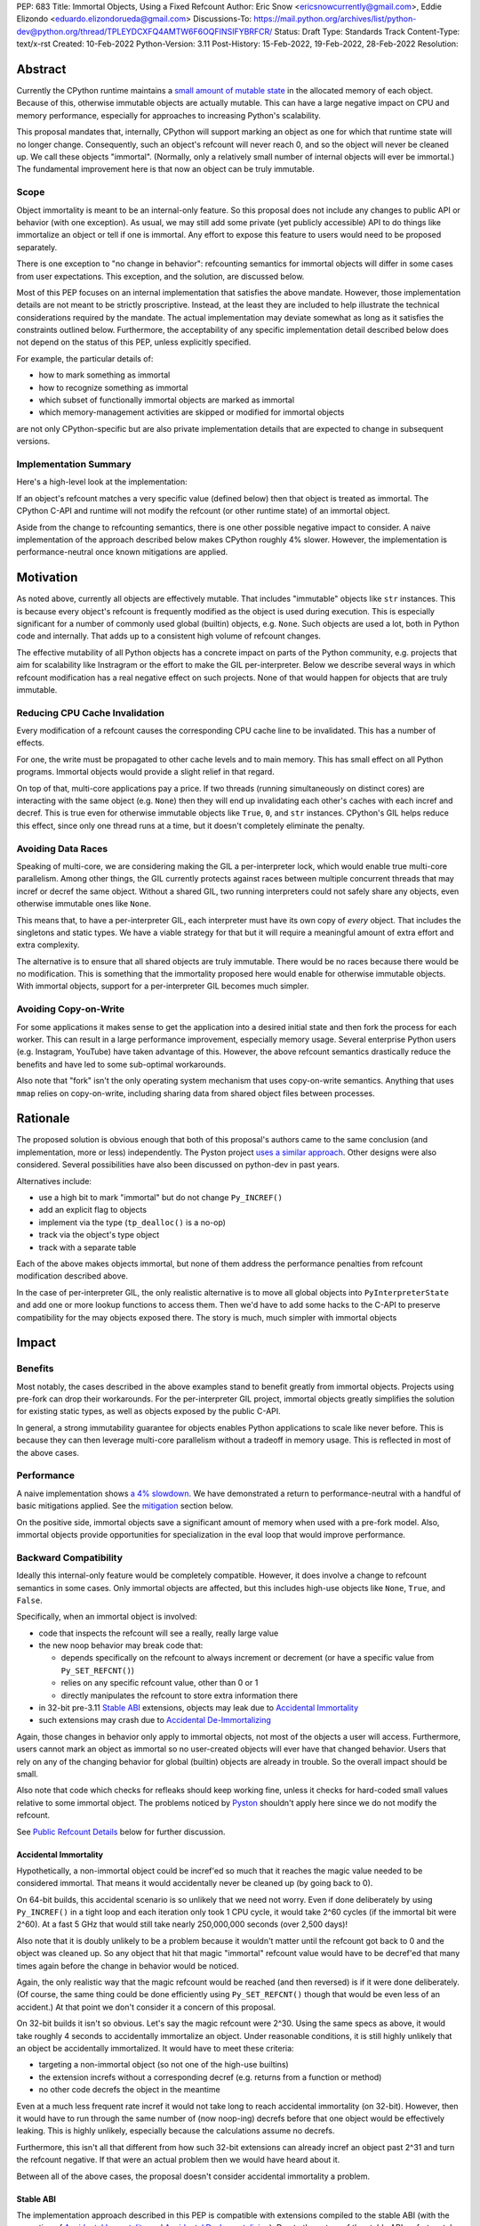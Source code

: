 PEP: 683
Title: Immortal Objects, Using a Fixed Refcount
Author: Eric Snow <ericsnowcurrently@gmail.com>, Eddie Elizondo <eduardo.elizondorueda@gmail.com>
Discussions-To: https://mail.python.org/archives/list/python-dev@python.org/thread/TPLEYDCXFQ4AMTW6F6OQFINSIFYBRFCR/
Status: Draft
Type: Standards Track
Content-Type: text/x-rst
Created: 10-Feb-2022
Python-Version: 3.11
Post-History: 15-Feb-2022, 19-Feb-2022, 28-Feb-2022
Resolution:


Abstract
========

Currently the CPython runtime maintains a
`small amount of mutable state <Runtime Object State_>`_ in the
allocated memory of each object.  Because of this, otherwise immutable
objects are actually mutable.  This can have a large negative impact
on CPU and memory performance, especially for approaches to increasing
Python's scalability.

This proposal mandates that, internally, CPython will support marking
an object as one for which that runtime state will no longer change.
Consequently, such an object's refcount will never reach 0, and so the
object will never be cleaned up.  We call these objects "immortal".
(Normally, only a relatively small number of internal objects
will ever be immortal.)  The fundamental improvement here
is that now an object can be truly immutable.

Scope
-----

Object immortality is meant to be an internal-only feature.  So this
proposal does not include any changes to public API or behavior
(with one exception).  As usual, we may still add some private
(yet publicly accessible) API to do things like immortalize an object
or tell if one is immortal.  Any effort to expose this feature to users
would need to be proposed separately.

There is one exception to "no change in behavior": refcounting semantics
for immortal objects will differ in some cases from user expectations.
This exception, and the solution, are discussed below.

Most of this PEP focuses on an internal implementation that satisfies
the above mandate.  However, those implementation details are not meant
to be strictly proscriptive.  Instead, at the least they are included
to help illustrate the technical considerations required by the mandate.
The actual implementation may deviate somewhat as long as it satisfies
the constraints outlined below.  Furthermore, the acceptability of any
specific implementation detail described below does not depend on
the status of this PEP, unless explicitly specified.

For example, the particular details of:

* how to mark something as immortal
* how to recognize something as immortal
* which subset of functionally immortal objects are marked as immortal
* which memory-management activities are skipped or modified for immortal objects

are not only CPython-specific but are also private implementation
details that are expected to change in subsequent versions.

Implementation Summary
----------------------

Here's a high-level look at the implementation:

If an object's refcount matches a very specific value (defined below)
then that object is treated as immortal.  The CPython C-API and runtime
will not modify the refcount (or other runtime state) of an immortal
object.

Aside from the change to refcounting semantics, there is one other
possible negative impact to consider.  A naive implementation of the
approach described below makes CPython roughly 4% slower.  However,
the implementation is performance-neutral once known mitigations
are applied.


Motivation
==========

As noted above, currently all objects are effectively mutable.  That
includes "immutable" objects like ``str`` instances.  This is because
every object's refcount is frequently modified as the object is used
during execution.  This is especially significant for a number of
commonly used global (builtin) objects, e.g. ``None``.  Such objects
are used a lot, both in Python code and internally.  That adds up to
a consistent high volume of refcount changes.

The effective mutability of all Python objects has a concrete impact
on parts of the Python community, e.g. projects that aim for
scalability like Instragram or the effort to make the GIL
per-interpreter.  Below we describe several ways in which refcount
modification has a real negative effect on such projects.
None of that would happen for objects that are truly immutable.

Reducing CPU Cache Invalidation
-------------------------------

Every modification of a refcount causes the corresponding CPU cache
line to be invalidated.  This has a number of effects.

For one, the write must be propagated to other cache levels
and to main memory.  This has small effect on all Python programs.
Immortal objects would provide a slight relief in that regard.

On top of that, multi-core applications pay a price.  If two threads
(running simultaneously on distinct cores) are interacting with the
same object (e.g. ``None``)  then they will end up invalidating each
other's caches with each incref and decref.  This is true even for
otherwise immutable objects like ``True``, ``0``, and ``str`` instances.
CPython's GIL helps reduce this effect, since only one thread runs at a
time, but it doesn't completely eliminate the penalty.

Avoiding Data Races
-------------------

Speaking of multi-core, we are considering making the GIL
a per-interpreter lock, which would enable true multi-core parallelism.
Among other things, the GIL currently protects against races between
multiple concurrent threads that may incref or decref the same object.
Without a shared GIL, two running interpreters could not safely share
any objects, even otherwise immutable ones like ``None``.

This means that, to have a per-interpreter GIL, each interpreter must
have its own copy of *every* object.  That includes the singletons and
static types.  We have a viable strategy for that but it will require
a meaningful amount of extra effort and extra complexity.

The alternative is to ensure that all shared objects are truly immutable.
There would be no races because there would be no modification.  This
is something that the immortality proposed here would enable for
otherwise immutable objects.  With immortal objects,
support for a per-interpreter GIL
becomes much simpler.

Avoiding Copy-on-Write
----------------------

For some applications it makes sense to get the application into
a desired initial state and then fork the process for each worker.
This can result in a large performance improvement, especially
memory usage.  Several enterprise Python users (e.g. Instagram,
YouTube) have taken advantage of this.  However, the above
refcount semantics drastically reduce the benefits and
have led to some sub-optimal workarounds.

Also note that "fork" isn't the only operating system mechanism
that uses copy-on-write semantics.  Anything that uses ``mmap``
relies on copy-on-write, including sharing data from shared object
files between processes.


Rationale
=========

The proposed solution is obvious enough that both of this proposal's
authors came to the same conclusion (and implementation, more or less)
independently.  The Pyston project `uses a similar approach <Pyston_>`_.
Other designs were also considered.  Several possibilities have also
been discussed on python-dev in past years.

Alternatives include:

* use a high bit to mark "immortal" but do not change ``Py_INCREF()``
* add an explicit flag to objects
* implement via the type (``tp_dealloc()`` is a no-op)
* track via the object's type object
* track with a separate table

Each of the above makes objects immortal, but none of them address
the performance penalties from refcount modification described above.

In the case of per-interpreter GIL, the only realistic alternative
is to move all global objects into ``PyInterpreterState`` and add
one or more lookup functions to access them.  Then we'd have to
add some hacks to the C-API to preserve compatibility for the
may objects exposed there.  The story is much, much simpler
with immortal objects


Impact
======

Benefits
--------

Most notably, the cases described in the above examples stand
to benefit greatly from immortal objects.  Projects using pre-fork
can drop their workarounds.  For the per-interpreter GIL project,
immortal objects greatly simplifies the solution for existing static
types, as well as objects exposed by the public C-API.

In general, a strong immutability guarantee for objects enables Python
applications to scale like never before.  This is because they can
then leverage multi-core parallelism without a tradeoff in memory
usage.  This is reflected in most of the above cases.

Performance
-----------

A naive implementation shows `a 4% slowdown`_.  We have demonstrated
a return to performance-neutral with a handful of basic mitigations
applied.  See the `mitigation`_ section below.

On the positive side, immortal objects save a significant amount of
memory when used with a pre-fork model.  Also, immortal objects provide
opportunities for specialization in the eval loop that would improve
performance.

.. _a 4% slowdown: https://github.com/python/cpython/pull/19474#issuecomment-1032944709

Backward Compatibility
----------------------

Ideally this internal-only feature would be completely compatible.
However, it does involve a change to refcount semantics in some cases.
Only immortal objects are affected, but this includes high-use objects
like ``None``, ``True``, and ``False``.

Specifically, when an immortal object is involved:

* code that inspects the refcount will see a really, really large value
* the new noop behavior may break code that:

  * depends specifically on the refcount to always increment or decrement
    (or have a specific value from ``Py_SET_REFCNT()``)
  * relies on any specific refcount value, other than 0 or 1
  * directly manipulates the refcount to store extra information there

* in 32-bit pre-3.11 `Stable ABI`_ extensions,
  objects may leak due to `Accidental Immortality`_
* such extensions may crash due to `Accidental De-Immortalizing`_

Again, those changes in behavior only apply to immortal objects, not
most of the objects a user will access.  Furthermore, users cannot mark
an object as immortal so no user-created objects will ever have that
changed behavior.  Users that rely on any of the changing behavior for
global (builtin) objects are already in trouble.  So the overall impact
should be small.

Also note that code which checks for refleaks should keep working fine,
unless it checks for hard-coded small values relative to some immortal
object.  The problems noticed by `Pyston`_ shouldn't apply here since
we do not modify the refcount.

See `Public Refcount Details`_ below for further discussion.

Accidental Immortality
''''''''''''''''''''''

Hypothetically, a non-immortal object could be incref'ed so much
that it reaches the magic value needed to be considered immortal.
That means it would accidentally never be cleaned up
(by going back to 0).

On 64-bit builds, this accidental scenario is so unlikely that we need
not worry.  Even if done deliberately by using ``Py_INCREF()`` in a
tight loop and each iteration only took 1 CPU cycle, it would take
2^60 cycles (if the immortal bit were 2^60).  At a fast 5 GHz that would
still take nearly 250,000,000 seconds (over 2,500 days)!

Also note that it is doubly unlikely to be a problem because it wouldn't
matter until the refcount got back to 0 and the object was cleaned up.
So any object that hit that magic "immortal" refcount value would have
to be decref'ed that many times again before the change in behavior
would be noticed.

Again, the only realistic way that the magic refcount would be reached
(and then reversed) is if it were done deliberately.  (Of course, the
same thing could be done efficiently using ``Py_SET_REFCNT()`` though
that would be even less of an accident.)  At that point we don't
consider it a concern of this proposal.

On 32-bit builds it isn't so obvious.  Let's say the magic refcount
were 2^30.  Using the same specs as above, it would take roughly
4 seconds to accidentally immortalize an object.  Under reasonable
conditions, it is still highly unlikely that an object be accidentally
immortalized.  It would have to meet these criteria:

* targeting a non-immortal object (so not one of the high-use builtins)
* the extension increfs without a corresponding decref
  (e.g. returns from a function or method)
* no other code decrefs the object in the meantime

Even at a much less frequent rate incref it would not take long to reach
accidental immortality (on 32-bit).  However, then it would have to run
through the same number of (now noop-ing) decrefs before that one object
would be effectively leaking.  This is highly unlikely, especially because
the calculations assume no decrefs.

Furthermore, this isn't all that different from how such 32-bit extensions
can already incref an object past 2^31 and turn the refcount negative.
If that were an actual problem then we would have heard about it.

Between all of the above cases, the proposal doesn't consider
accidental immortality a problem.

Stable ABI
''''''''''

The implementation approach described in this PEP is compatible
with extensions compiled to the stable ABI (with the exception
of `Accidental Immortality`_ and `Accidental De-Immortalizing`_).
Due to the nature of the stable ABI, unfortunately, such extensions
use versions of ``Py_INCREF()``, etc. that directly modify the object's
``ob_refcnt`` field.  This will invalidate all the performance benefits
of immortal objects.

However, we do ensure that immortal objects (mostly) stay immortal
in that situation.  We set the initial refcount of immortal objects to
a value high above the magic refcount value, but one that still matches
the high bit.  Thus we can still identify such objects as immortal.
(See `_Py_IMMORTAL_REFCNT`_.)  At worst, objects in that situation
would feel the effects described in the `Motivation`_ section.
Even then the overall impact is unlikely to be significant.

Accidental De-Immortalizing
'''''''''''''''''''''''''''

32-bit builds of older stable ABI extensions can take `Accidental Immortality`_
to the next level.

Hypothetically, such an extension could incref an object to a value on
the next highest bit above the magic refcount value.  For example, if
the magic value were 2^30 and the initial immortal refcount were thus
2^30 + 2^29 then it would take 2^29 increfs by the extension to reach
a value of 2^31, making the object non-immortal.
(Of course, a refcount that high would probably already cause a crash,
regardless of immortal objects.)

The more problematic case is where such a 32-bit stable ABI extension
goes crazy decref'ing an already immortal object.  Continuing with the
above example, it would take 2^29 asymmetric decrefs to drop below the
magic immortal refcount value.  So an object like ``None`` could be
made mortal and subject to decref.  That still wouldn't be a problem
until somehow the decrefs continue on that object until it reaches 0.
For many immortal objects, like ``None``, the extension will crash
the process if it tries to dealloc the object.  For the other
immortal objects, the dealloc might be okay.  However, there will
be runtime code expecting the formerly-immortal object to be around
forever.  That code will probably crash.

Again, the likelihood of this happening is extremely small, even on
32-bit builds.  It would require roughly a billion decrefs on that
one object without a corresponding incref.  The most likely scenario is
the following:

A "new" reference to ``None`` is returned by many functions and methods.
Unlike with non-immortal objects, the 3.11 runtime will almost never
incref ``None`` before giving it to the extension.  However, the
extension *will* decref it when done with it (unless it returns it).
Each time that exchange happens with the one object, we get one step
closer to a crash.

How realistic is it that some form of that exchange (with a single
object) will happen a billion times in the lifetime of a Python process
on 32-bit?  If it is a problem, how could it be addressed?

As to how realistic, the answer isn't clear currently.  However, the
mitigation is simple enough that we can safely proceed under the
assumption that it would be a problem.

Here are some possible solutions (only needed on 32-bit):

* periodically reset the refcount for immortal objects
  (only enable this if a stable ABI extension is imported?)
* special-case immortal objects in tp_dealloc() for the relevant types
  (but not int, due to frequency?)
* provide a runtime flag for disabling immortality

Alternate Python Implementations
--------------------------------

This proposal is CPython-specific.  However, it does relate to the
behavior of the C-API, which may affect other Python implementations.
Consequently, the effect of changed behavior described in
`Backward Compatibility`_ above also applies here (e.g. if another
implementation is tightly coupled to specific refcount values, other
than 0, or on exactly how refcounts change, then they may impacted).

Security Implications
---------------------

This feature has no known impact on security.

Maintainability
---------------

This is not a complex feature so it should not cause much mental
overhead for maintainers.  The basic implementation doesn't touch
much code so it should have much impact on maintainability.  There
may be some extra complexity due to performance penalty mitigation.
However, that should be limited to where we immortalize all
objects post-init and that code will be in one place.


Specification
=============

The approach involves these fundamental changes:

* add `_Py_IMMORTAL_REFCNT`_ (the magic value) to the internal C-API
* update ``Py_INCREF()`` and ``Py_DECREF()`` to no-op for objects with
  the magic refcount (or its most significant bit)
* do the same for any other API that modifies the refcount
* stop modifying ``PyGC_Head`` for immortal GC objects ("containers")
* ensure that all immortal objects are cleaned up during
  runtime finalization

Then setting any object's refcount to ``_Py_IMMORTAL_REFCNT``
makes it immortal.

(There are other minor, internal changes which are not described here.)

In the following sub-sections we dive into the details.  First we will
cover some conceptual topics, followed by more concrete aspects like
specific affected APIs.

Public Refcount Details
-----------------------

In `Backward Compatibility`_ we introduced possible ways that user code
might be broken by the change in this proposal.  Any contributing
misunderstanding by users is likely due in large part to the names of
the refcount-related API and to how the documentation explains those
API (and refcounting in general).

Between the names and the docs, we can clearly see answers
to the following questions:

* what behavior do users expect?
* what guarantees do we make?
* do we indicate how to interpret the refcount value they receive?
* what are the use cases under which a user would set an object's
  refcount to a specific value?
* are users setting the refcount of objects they did not create?

As part of this proposal, we must make sure that users can clearly
understand on which parts of the refcount behavior they can rely and
which are considered implementation details.  Specifically, they should
use the existing public refcount-related API and the only refcount
values with any meaning are 0 and 1.  (Some code relies on 1 as an
indicator that the object can be safely modified.)  All other values
are considered "not 0 or 1".

This information will be clarified in the `documentation <Documentation_>`_.

Arguably, the existing refcount-related API should be modified to reflect
what we want users to expect.  Something like the following:

* ``Py_INCREF()`` -> ``Py_ACQUIRE_REF()`` (or only support ``Py_NewRef()``)
* ``Py_DECREF()`` -> ``Py_RELEASE_REF()``
* ``Py_REFCNT()`` -> ``Py_HAS_REFS()``
* ``Py_SET_REFCNT()`` -> ``Py_RESET_REFS()`` and ``Py_SET_NO_REFS()``

However, such a change is not a part of this proposal.  It is included
here to demonstrate the tighter focus for user expectations that would
benefit this change.

Constraints
-----------

* ensure that otherwise immutable objects can be truly immutable
* minimize performance penalty for normal Python use cases
* be careful when immortalizing objects that we don't actually expect
  to persist until runtime finalization.
* be careful when immortalizing objects that are not otherwise immutable
* ``__del__`` and weakrefs must continue working properly

Regarding "truly" immutable objects, this PEP doesn't impact the
effective immutability of any objects, other than the per-object
runtime state (e.g. refcount).  So whether or not some immortal object
is truly (or even effectively) immutable can only be settled separately
from this proposal.  For example, str objects are generally considered
immutable, but ``PyUnicodeObject`` holds some lazily cached data.  This
PEP has no influence on how that state affects str immutability.

Immortal Mutable Objects
------------------------

Any object can be marked as immortal.  We do not propose any
restrictions or checks.  However, in practice the value of making an
object immortal relates to its mutability and depends on the likelihood
it would be used for a sufficient portion of the application's lifetime.
Marking a mutable object as immortal can make sense in some situations.

Many of the use cases for immortal objects center on immutability, so
that threads can safely and efficiently share such objects without
locking.  For this reason a mutable object, like a dict or list, would
never be shared (and thus no immortality).  However, immortality may
be appropriate if there is sufficient guarantee that the normally
mutable object won't actually be modified.

On the other hand, some mutable objects will never be shared between
threads (at least not without a lock like the GIL).  In some cases it
may be practical to make some of those immortal too.  For example,
``sys.modules`` is a per-interpreter dict that we do not expect to ever
get freed until the corresponding interpreter is finalized.  By making
it immortal, we no longer incur the extra overhead during incref/decref.

We explore this idea further in the `mitigation`_ section below.

(Note that we are still investigating the impact on GC
of immortalizing containers.)

Implicitly Immortal Objects
---------------------------

If an immortal object holds a reference to a normal (mortal) object
then that held object is effectively immortal.  This is because that
object's refcount can never reach 0 until the immortal object releases
it.

Examples:

* containers like ``dict`` and ``list``
* objects that hold references internally like ``PyTypeObject.tp_subclasses``
* an object's type (held in ``ob_type``)

Such held objects are thus implicitly immortal for as long as they are
held.  In practice, this should have no real consequences since it
really isn't a change in behavior.  The only difference is that the
immortal object (holding the reference) doesn't ever get cleaned up.

We do not propose that such implicitly immortal objects be changed
in any way.  They should not be explicitly marked as immortal just
because they are held by an immortal object.  That would provide
no advantage over doing nothing.

Un-Immortalizing Objects
------------------------

This proposal does not include any mechanism for taking an immortal
object and returning it to a "normal" condition.  Currently there
is no need for such an ability.

On top of that, the obvious approach is to simply set the refcount
to a small value.  However, at that point there is no way in knowing
which value would be safe.  Ideally we'd set it to the value that it
would have been if it hadn't been made immortal.  However, that value
has long been lost.  Hence the complexities involved make it less
likely that an object could safely be un-immortalized, even if we
had a good reason to do so.

_Py_IMMORTAL_REFCNT
-------------------

We will add two internal constants::

    _Py_IMMORTAL_BIT - has the top-most available bit set (e.g. 2^62)
    _Py_IMMORTAL_REFCNT - has the two top-most available bits set

The actual top-most bit depends on existing uses for refcount bits,
e.g. the sign bit or some GC uses.  We will use the highest bit possible
after consideration of existing uses.

The refcount for immortal objects will be set to ``_Py_IMMORTAL_REFCNT``
(meaning the value will be halfway between ``_Py_IMMORTAL_BIT`` and the
value at the next highest bit).  However, to check if an object is
immortal we will compare (bitwise-and) its refcount against just
``_Py_IMMORTAL_BIT``.

The difference means that an immortal object will still be considered
immortal, even if somehow its refcount were modified (e.g. by an older
stable ABI extension).

Note that top two bits of the refcount are already reserved for other
uses.  That's why we are using the third top-most bit.

Affected API
------------

API that will now ignore immortal objects:

* (public) ``Py_INCREF()``
* (public) ``Py_DECREF()``
* (public) ``Py_SET_REFCNT()``
* (private) ``_Py_NewReference()``

API that exposes refcounts (unchanged but may now return large values):

* (public) ``Py_REFCNT()``
* (public) ``sys.getrefcount()``

(Note that ``_Py_RefTotal`` and ``sys.gettotalrefcount()``
will not be affected.)

Also, immortal objects will not participate in GC.

Immortal Global Objects
-----------------------

All runtime-global (builtin) objects will be made immortal.
That includes the following:

* singletons (``None``, ``True``, ``False``, ``Ellipsis``, ``NotImplemented``)
* all static types (e.g. ``PyLong_Type``, ``PyExc_Exception``)
* all static objects in ``_PyRuntimeState.global_objects`` (e.g. identifiers,
  small ints)

The question of making them actually immutable (e.g. for
per-interpreter GIL) is not in the scope of this PEP.

Object Cleanup
--------------

In order to clean up all immortal objects during runtime finalization,
we must keep track of them.

For GC objects ("containers") we'll leverage the GC's permanent
generation by pushing all immortalized containers there.  During
runtime shutdown, the strategy will be to first let the runtime try
to do its best effort of deallocating these instances normally.  Most
of the module deallocation will now be handled by
``pylifecycle.c:finalize_modules()`` which cleans up the remaining
modules as best as we can.  It will change which modules are available
during ``__del__``, but that's already explicitly undefined behavior in the
docs.  Optionally, we could do some topological ordering to guarantee
that user modules will be deallocated first before the stdlib modules.
Finally, anything left over (if any) can be found through the permanent
generation GC list which we can clear after ``finalize_modules()``.

For non-container objects, the tracking approach will vary on a
case-by-case basis.  In nearly every case, each such object is directly
accessible on the runtime state, e.g. in a ``_PyRuntimeState`` or
``PyInterpreterState`` field.  We may need to add a tracking mechanism
to the runtime state for a small number of objects.

None of the cleanup will have a significant effect on performance.

.. _mitigation:

Performance Regression Mitigation
---------------------------------

In the interest of clarity, here are some of the ways we are going
to try to recover some of the lost `performance <Performance_>`_:

* at the end of runtime init, mark all objects as immortal
* drop refcount operations in code where we know the object is immortal
  (e.g. ``Py_RETURN_NONE``)
* specialize for immortal objects in the eval loop (see `Pyston`_)

Regarding that first point, we can apply the concept from
`Immortal Mutable Objects`_ in the pursuit of getting back some of
that 4% performance we lose with the naive implementation of immortal
objects.  At the end of runtime init we can mark *all* objects as
immortal and avoid the extra cost in incref/decref.  We only need
to worry about immutability with objects that we plan on sharing
between threads without a GIL.

Note that none of this section is part of the proposal.
The above is included here for clarity.

Possible Changes
----------------

* mark every interned string as immortal
* mark the "interned" dict as immortal if shared else share all interned strings
* (Larry,MvL) mark all constants unmarshalled for a module as immortal
* (Larry,MvL) allocate (immutable) immortal objects in their own memory page(s)

Documentation
-------------

The immortal objects behavior and API are internal, implementation
details and will not be added to the documentation.

However, we will update the documentation to make public guarantees
about refcount behavior more clear.  That includes, specifically:

* ``Py_INCREF()`` - change "Increment the reference count for object o."
  to "Indicate taking a new reference to object o."
* ``Py_DECREF()`` - change "Decrement the reference count for object o."
  to "Indicate no longer using a previously taken reference to object o."
* similar for ``Py_XINCREF()``, ``Py_XDECREF()``, ``Py_NewRef()``,
  ``Py_XNewRef()``, ``Py_Clear()``
* ``Py_REFCNT()`` - add "The refcounts 0 and 1 have specific meanings
  and all others only mean code somewhere is using the object,
  regardless of the value.
  0 means the object is not used and will be cleaned up.
  1 means code holds exactly a single reference."
* ``Py_SET_REFCNT()`` - refer to ``Py_REFCNT()`` about how values over 1
  may be substituted with some over value

We *may* also add a note about immortal objects to the following,
to help reduce any surprise users may have with the change:

* ``Py_SET_REFCNT()`` (a no-op for immortal objects)
* ``Py_REFCNT()`` (value may be surprisingly large)
* ``sys.getrefcount()`` (value may be surprisingly large)

Other API that might benefit from such notes are currently undocumented.
We wouldn't add such a note anywhere else (including for ``Py_INCREF()``
and ``Py_DECREF()``) since the feature is otherwise transparent to users.


Reference Implementation
========================

The implementation is proposed on GitHub:

https://github.com/python/cpython/pull/19474


Open Issues
===========

* how realistic is the `Accidental De-Immortalizing`_ concern?


References
==========

.. _Pyston: https://mail.python.org/archives/list/python-dev@python.org/message/JLHRTBJGKAENPNZURV4CIJSO6HI62BV3/

Prior Art
---------

* `Pyston`_

Discussions
-----------

This was discussed in December 2021 on python-dev:

* https://mail.python.org/archives/list/python-dev@python.org/thread/7O3FUA52QGTVDC6MDAV5WXKNFEDRK5D6/#TBTHSOI2XRWRO6WQOLUW3X7S5DUXFAOV
* https://mail.python.org/archives/list/python-dev@python.org/thread/PNLBJBNIQDMG2YYGPBCTGOKOAVXRBJWY

Runtime Object State
--------------------

Here is the internal state that the CPython runtime keeps
for each Python object:

* `PyObject.ob_refcnt`_: the object's `refcount <refcounting_>`_
* `_PyGC_Head <PyGC_Head>`_: (optional) the object's node in a list of `"GC" objects <refcounting_>`_
* `_PyObject_HEAD_EXTRA <PyObject_HEAD_EXTRA>`_: (optional) the object's node in the list of heap objects

``ob_refcnt`` is part of the memory allocated for every object.
However, ``_PyObject_HEAD_EXTRA`` is allocated only if CPython was built
with ``Py_TRACE_REFS`` defined.  ``PyGC_Head`` is allocated only if the
object's type has ``Py_TPFLAGS_HAVE_GC`` set.  Typically this is only
container types (e.g. ``list``).  Also note that ``PyObject.ob_refcnt``
and ``_PyObject_HEAD_EXTRA`` are part of ``PyObject_HEAD``.

.. _PyObject.ob_refcnt: https://github.com/python/cpython/blob/80a9ba537f1f1666a9e6c5eceef4683f86967a1f/Include/object.h#L107
.. _PyGC_Head: https://github.com/python/cpython/blob/80a9ba537f1f1666a9e6c5eceef4683f86967a1f/Include/internal/pycore_gc.h#L11-L20
.. _PyObject_HEAD_EXTRA: https://github.com/python/cpython/blob/80a9ba537f1f1666a9e6c5eceef4683f86967a1f/Include/object.h#L68-L72

.. _refcounting:

Reference Counting, with Cyclic Garbage Collection
--------------------------------------------------

Garbage collection is a memory management feature of some programming
languages.  It means objects are cleaned up (e.g. memory freed)
once they are no longer used.

Refcounting is one approach to garbage collection.  The language runtime
tracks how many references are held to an object.  When code takes
ownership of a reference to an object or releases it, the runtime
is notified and it increments or decrements the refcount accordingly.
When the refcount reaches 0, the runtime cleans up the object.

With CPython, code must explicitly take or release references using
the C-API's ``Py_INCREF()`` and ``Py_DECREF()``.  These macros happen
to directly modify the object's refcount (unfortunately, since that
causes ABI compatibility issues if we want to change our garbage
collection scheme).  Also, when an object is cleaned up in CPython,
it also releases any references (and resources) it owns
(before it's memory is freed).

Sometimes objects may be involved in reference cycles, e.g. where
object A holds a reference to object B and object B holds a reference
to object A.  Consequently, neither object would ever be cleaned up
even if no other references were held (i.e. a memory leak).  The
most common objects involved in cycles are containers.

CPython has dedicated machinery to deal with reference cycles, which
we call the "cyclic garbage collector", or often just
"garbage collector" or "GC".  Don't let the name confuse you.
It only deals with breaking reference cycles.

See the docs for a more detailed explanation of refcounting
and cyclic garbage collection:

* https://docs.python.org/3.11/c-api/intro.html#reference-counts
* https://docs.python.org/3.11/c-api/refcounting.html
* https://docs.python.org/3.11/c-api/typeobj.html#c.PyObject.ob_refcnt
* https://docs.python.org/3.11/c-api/gcsupport.html


Copyright
=========

This document is placed in the public domain or under the
CC0-1.0-Universal license, whichever is more permissive.



..
    Local Variables:
    mode: indented-text
    indent-tabs-mode: nil
    sentence-end-double-space: t
    fill-column: 70
    coding: utf-8
    End:
